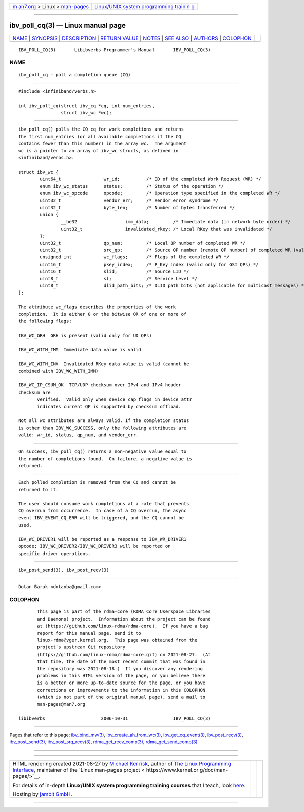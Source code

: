 .. container:: page-top

.. container:: nav-bar

   +----------------------------------+----------------------------------+
   | `m                               | `Linux/UNIX system programming   |
   | an7.org <../../../index.html>`__ | trainin                          |
   | > Linux >                        | g <http://man7.org/training/>`__ |
   | `man-pages <../index.html>`__    |                                  |
   +----------------------------------+----------------------------------+

--------------

ibv_poll_cq(3) — Linux manual page
==================================

+-----------------------------------+-----------------------------------+
| `NAME <#NAME>`__ \|               |                                   |
| `SYNOPSIS <#SYNOPSIS>`__ \|       |                                   |
| `DESCRIPTION <#DESCRIPTION>`__ \| |                                   |
| `RETURN VALUE <#RETURN_VALUE>`__  |                                   |
| \| `NOTES <#NOTES>`__ \|          |                                   |
| `SEE ALSO <#SEE_ALSO>`__ \|       |                                   |
| `AUTHORS <#AUTHORS>`__ \|         |                                   |
| `COLOPHON <#COLOPHON>`__          |                                   |
+-----------------------------------+-----------------------------------+
| .. container:: man-search-box     |                                   |
+-----------------------------------+-----------------------------------+

::

   IBV_POLL_CQ(3)       Libibverbs Programmer's Manual       IBV_POLL_CQ(3)

NAME
-------------------------------------------------

::

          ibv_poll_cq - poll a completion queue (CQ)


---------------------------------------------------------

::

          #include <infiniband/verbs.h>

          int ibv_poll_cq(struct ibv_cq *cq, int num_entries,
                          struct ibv_wc *wc);


---------------------------------------------------------------

::

          ibv_poll_cq() polls the CQ cq for work completions and returns
          the first num_entries (or all available completions if the CQ
          contains fewer than this number) in the array wc.  The argument
          wc is a pointer to an array of ibv_wc structs, as defined in
          <infiniband/verbs.h>.

          struct ibv_wc {
                  uint64_t                wr_id;          /* ID of the completed Work Request (WR) */
                  enum ibv_wc_status      status;         /* Status of the operation */
                  enum ibv_wc_opcode      opcode;         /* Operation type specified in the completed WR */
                  uint32_t                vendor_err;     /* Vendor error syndrome */
                  uint32_t                byte_len;       /* Number of bytes transferred */
                  union {
                          __be32                  imm_data;         /* Immediate data (in network byte order) */
                          uint32_t                invalidated_rkey; /* Local RKey that was invalidated */
                  };
                  uint32_t                qp_num;         /* Local QP number of completed WR */
                  uint32_t                src_qp;         /* Source QP number (remote QP number) of completed WR (valid only for UD QPs) */
                  unsigned int            wc_flags;       /* Flags of the completed WR */
                  uint16_t                pkey_index;     /* P_Key index (valid only for GSI QPs) */
                  uint16_t                slid;           /* Source LID */
                  uint8_t                 sl;             /* Service Level */
                  uint8_t                 dlid_path_bits; /* DLID path bits (not applicable for multicast messages) */
          };

          The attribute wc_flags describes the properties of the work
          completion.  It is either 0 or the bitwise OR of one or more of
          the following flags:

          IBV_WC_GRH  GRH is present (valid only for UD QPs)

          IBV_WC_WITH_IMM  Immediate data value is valid

          IBV_WC_WITH_INV  Invalidated RKey data value is valid (cannot be
          combined with IBV_WC_WITH_IMM)

          IBV_WC_IP_CSUM_OK  TCP/UDP checksum over IPv4 and IPv4 header
          checksum are
                 verified.  Valid only when device_cap_flags in device_attr
                 indicates current QP is supported by checksum offload.

          Not all wc attributes are always valid. If the completion status
          is other than IBV_WC_SUCCESS, only the following attributes are
          valid: wr_id, status, qp_num, and vendor_err.


-----------------------------------------------------------------

::

          On success, ibv_poll_cq() returns a non-negative value equal to
          the number of completions found.  On failure, a negative value is
          returned.


---------------------------------------------------

::

          Each polled completion is removed from the CQ and cannot be
          returned to it.

          The user should consume work completions at a rate that prevents
          CQ overrun from occurrence.  In case of a CQ overrun, the async
          event IBV_EVENT_CQ_ERR will be triggered, and the CQ cannot be
          used.

          IBV_WC_DRIVER1 will be reported as a response to IBV_WR_DRIVER1
          opcode; IBV_WC_DRIVER2/IBV_WC_DRIVER3 will be reported on
          specific driver operations.


---------------------------------------------------------

::

          ibv_post_send(3), ibv_post_recv(3)


-------------------------------------------------------

::

          Dotan Barak <dotanba@gmail.com>

COLOPHON
---------------------------------------------------------

::

          This page is part of the rdma-core (RDMA Core Userspace Libraries
          and Daemons) project.  Information about the project can be found
          at ⟨https://github.com/linux-rdma/rdma-core⟩.  If you have a bug
          report for this manual page, send it to
          linux-rdma@vger.kernel.org.  This page was obtained from the
          project's upstream Git repository
          ⟨https://github.com/linux-rdma/rdma-core.git⟩ on 2021-08-27.  (At
          that time, the date of the most recent commit that was found in
          the repository was 2021-08-18.)  If you discover any rendering
          problems in this HTML version of the page, or you believe there
          is a better or more up-to-date source for the page, or you have
          corrections or improvements to the information in this COLOPHON
          (which is not part of the original manual page), send a mail to
          man-pages@man7.org

   libibverbs                     2006-10-31                 IBV_POLL_CQ(3)

--------------

Pages that refer to this page:
`ibv_bind_mw(3) <../man3/ibv_bind_mw.3.html>`__, 
`ibv_create_ah_from_wc(3) <../man3/ibv_create_ah_from_wc.3.html>`__, 
`ibv_get_cq_event(3) <../man3/ibv_get_cq_event.3.html>`__, 
`ibv_post_recv(3) <../man3/ibv_post_recv.3.html>`__, 
`ibv_post_send(3) <../man3/ibv_post_send.3.html>`__, 
`ibv_post_srq_recv(3) <../man3/ibv_post_srq_recv.3.html>`__, 
`rdma_get_recv_comp(3) <../man3/rdma_get_recv_comp.3.html>`__, 
`rdma_get_send_comp(3) <../man3/rdma_get_send_comp.3.html>`__

--------------

--------------

.. container:: footer

   +-----------------------+-----------------------+-----------------------+
   | HTML rendering        |                       | |Cover of TLPI|       |
   | created 2021-08-27 by |                       |                       |
   | `Michael              |                       |                       |
   | Ker                   |                       |                       |
   | risk <https://man7.or |                       |                       |
   | g/mtk/index.html>`__, |                       |                       |
   | author of `The Linux  |                       |                       |
   | Programming           |                       |                       |
   | Interface <https:     |                       |                       |
   | //man7.org/tlpi/>`__, |                       |                       |
   | maintainer of the     |                       |                       |
   | `Linux man-pages      |                       |                       |
   | project <             |                       |                       |
   | https://www.kernel.or |                       |                       |
   | g/doc/man-pages/>`__. |                       |                       |
   |                       |                       |                       |
   | For details of        |                       |                       |
   | in-depth **Linux/UNIX |                       |                       |
   | system programming    |                       |                       |
   | training courses**    |                       |                       |
   | that I teach, look    |                       |                       |
   | `here <https://ma     |                       |                       |
   | n7.org/training/>`__. |                       |                       |
   |                       |                       |                       |
   | Hosting by `jambit    |                       |                       |
   | GmbH                  |                       |                       |
   | <https://www.jambit.c |                       |                       |
   | om/index_en.html>`__. |                       |                       |
   +-----------------------+-----------------------+-----------------------+

--------------

.. container:: statcounter

   |Web Analytics Made Easy - StatCounter|

.. |Cover of TLPI| image:: https://man7.org/tlpi/cover/TLPI-front-cover-vsmall.png
   :target: https://man7.org/tlpi/
.. |Web Analytics Made Easy - StatCounter| image:: https://c.statcounter.com/7422636/0/9b6714ff/1/
   :class: statcounter
   :target: https://statcounter.com/
